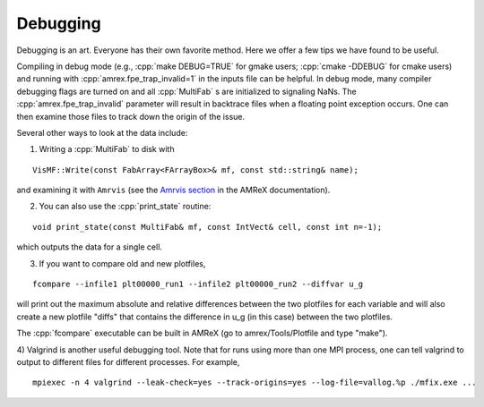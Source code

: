.. role:: cpp(code)
   :language: c++

.. _Chap:Debugging:

Debugging
=========

Debugging is an art.  Everyone has their own favorite method.  Here we
offer a few tips we have found to be useful.

Compiling in debug mode (e.g., :cpp:`make DEBUG=TRUE` for gmake users;
:cpp:`cmake -DDEBUG` for cmake users) and running with
:cpp:`amrex.fpe_trap_invalid=1` in the inputs file can be helpful.
In debug mode, many compiler debugging flags are turned on and all
:cpp:`MultiFab` s are initialized to signaling NaNs.  The
:cpp:`amrex.fpe_trap_invalid` parameter will result in backtrace files
when a floating point exception occurs.  One can then examine those
files to track down the origin of the issue.

Several other ways to look at the data include:

1) Writing a :cpp:`MultiFab` to disk with

.. highlight:: c++

::

    VisMF::Write(const FabArray<FArrayBox>& mf, const std::string& name);

and examining it with ``Amrvis`` (see the
`Amrvis section <https://amrex-codes.github.io/amrex/docs_html/Visualization.html>`_
in the AMReX documentation).

2) You can also use the :cpp:`print_state` routine: 

.. highlight:: c++

::

    void print_state(const MultiFab& mf, const IntVect& cell, const int n=-1);

which outputs the data for a single cell.

3) If you want to compare old and new plotfiles, 

.. highlight:: c++

::

    fcompare --infile1 plt00000_run1 --infile2 plt00000_run2 --diffvar u_g

will print out the maximum absolute and relative differences between the two plotfiles
for each variable and will also create a new plotfile "diffs" that contains the difference
in u_g (in this case) between the two plotfiles.

The :cpp:`fcompare` executable can be built in AMReX (go to amrex/Tools/Plotfile and type "make").

4) Valgrind is another useful debugging tool.  Note that for runs using
more than one MPI process, one can tell valgrind to output to different 
files for different processes.  For example,

.. highlight:: console

::

    mpiexec -n 4 valgrind --leak-check=yes --track-origins=yes --log-file=vallog.%p ./mfix.exe ...
